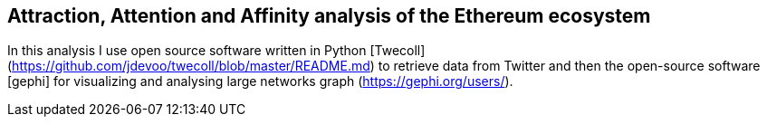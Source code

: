 [role="pagenumrestart"]
[[whatis_chapter]]
== Attraction, Attention and Affinity analysis of the Ethereum ecosystem

In this analysis I use open source software written in Python [Twecoll] (https://github.com/jdevoo/twecoll/blob/master/README.md) to retrieve data from Twitter and then the open-source software [gephi] for visualizing and analysing large networks graph (https://gephi.org/users/).

